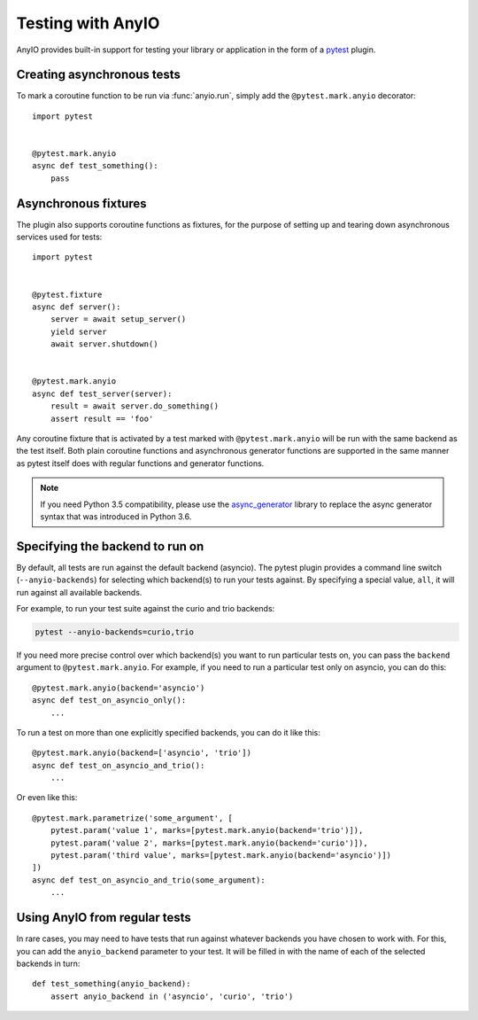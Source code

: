 Testing with AnyIO
==================

AnyIO provides built-in support for testing your library or application in the form of a pytest_
plugin.

.. _pytest: https://docs.pytest.org/en/latest/

Creating asynchronous tests
---------------------------

To mark a coroutine function to be run via :func:`anyio.run`, simply add the ``@pytest.mark.anyio``
decorator::

    import pytest


    @pytest.mark.anyio
    async def test_something():
        pass

Asynchronous fixtures
---------------------

The plugin also supports coroutine functions as fixtures, for the purpose of setting up and tearing
down asynchronous services used for tests::

    import pytest


    @pytest.fixture
    async def server():
        server = await setup_server()
        yield server
        await server.shutdown()


    @pytest.mark.anyio
    async def test_server(server):
        result = await server.do_something()
        assert result == 'foo'

Any coroutine fixture that is activated by a test marked with ``@pytest.mark.anyio`` will be run
with the same backend as the test itself. Both plain coroutine functions and asynchronous generator
functions are supported in the same manner as pytest itself does with regular functions and
generator functions.

.. note:: If you need Python 3.5 compatibility, please use the async_generator_ library to replace
          the async generator syntax that was introduced in Python 3.6.

.. _async_generator: https://github.com/python-trio/async_generator

Specifying the backend to run on
--------------------------------

By default, all tests are run against the default backend (asyncio). The pytest plugin provides a
command line switch (``--anyio-backends``) for selecting which backend(s) to run your tests
against. By specifying a special value, ``all``, it will run against all available backends.

For example, to run your test suite against the curio and trio backends:

.. code-block:: bash

    pytest --anyio-backends=curio,trio

If you need more precise control over which backend(s) you want to run particular tests on,
you can pass the ``backend`` argument to ``@pytest.mark.anyio``. For example, if you need to run
a particular test only on asyncio, you can do this::

    @pytest.mark.anyio(backend='asyncio')
    async def test_on_asyncio_only():
        ...

To run a test on more than one explicitly specified backends, you can do it like this::

    @pytest.mark.anyio(backend=['asyncio', 'trio'])
    async def test_on_asyncio_and_trio():
        ...

Or even like this::

    @pytest.mark.parametrize('some_argument', [
        pytest.param('value 1', marks=[pytest.mark.anyio(backend='trio')]),
        pytest.param('value 2', marks=[pytest.mark.anyio(backend='curio')]),
        pytest.param('third value', marks=[pytest.mark.anyio(backend='asyncio')])
    ])
    async def test_on_asyncio_and_trio(some_argument):
        ...

Using AnyIO from regular tests
------------------------------

In rare cases, you may need to have tests that run against whatever backends you have chosen to
work with. For this, you can add the ``anyio_backend`` parameter to your test. It will be filled
in with the name of each of the selected backends in turn::

    def test_something(anyio_backend):
        assert anyio_backend in ('asyncio', 'curio', 'trio')
